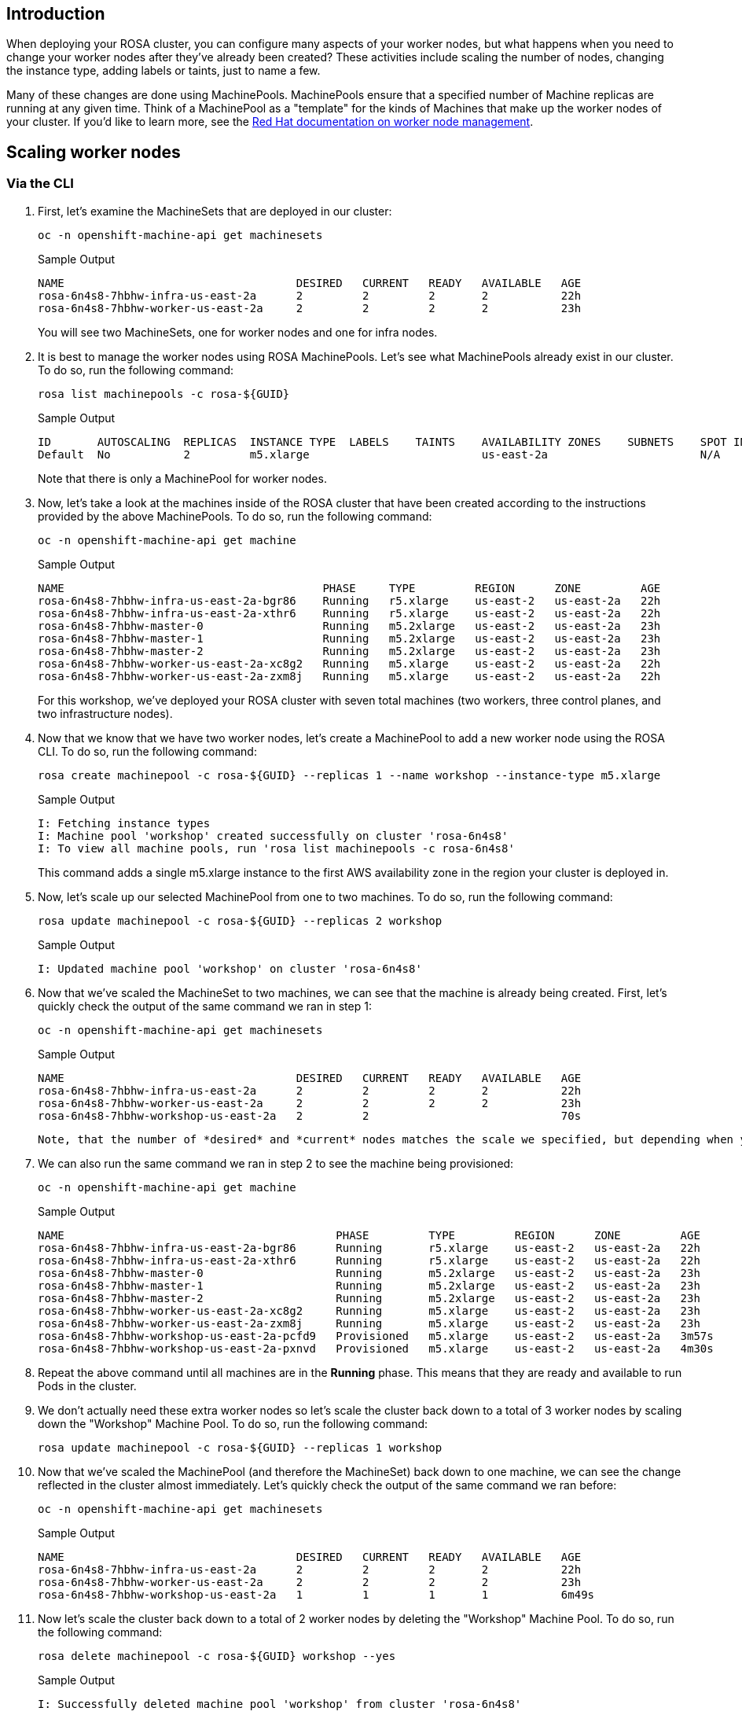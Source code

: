 == Introduction

When deploying your ROSA cluster, you can configure many aspects of your worker nodes, but what happens when you need to change your worker nodes after they've already been created?
These activities include scaling the number of nodes, changing the instance type, adding labels or taints, just to name a few.

Many of these changes are done using MachinePools.
MachinePools ensure that a specified number of Machine replicas are running at any given time.
Think of a MachinePool as a "template" for the kinds of Machines that make up the worker nodes of your cluster.
If you'd like to learn more, see the https://docs.openshift.com/rosa/rosa_cluster_admin/rosa_nodes/rosa-managing-worker-nodes.html[Red Hat documentation on worker node management].

== Scaling worker nodes

=== Via the CLI

. First, let's examine the MachineSets that are deployed in our cluster:
+
[source,sh,role=execute]
----
oc -n openshift-machine-api get machinesets
----
+
.Sample Output
[source,text,options=nowrap]
----
NAME                                   DESIRED   CURRENT   READY   AVAILABLE   AGE
rosa-6n4s8-7hbhw-infra-us-east-2a      2         2         2       2           22h
rosa-6n4s8-7hbhw-worker-us-east-2a     2         2         2       2           23h
----
+
You will see two MachineSets, one for worker nodes and one for infra nodes.

. It is best to manage the worker nodes using ROSA MachinePools. Let's see what MachinePools already exist in our cluster.
To do so, run the following command:
+
[source,sh,role=execute]
----
rosa list machinepools -c rosa-${GUID}
----
+
.Sample Output
[source,text,options=nowrap]
----
ID       AUTOSCALING  REPLICAS  INSTANCE TYPE  LABELS    TAINTS    AVAILABILITY ZONES    SUBNETS    SPOT INSTANCES
Default  No           2         m5.xlarge                          us-east-2a                       N/A
----
+
Note that there is only a MachinePool for worker nodes.

. Now, let's take a look at the machines inside of the ROSA cluster that have been created according to the instructions provided by the above MachinePools.
To do so, run the following command:
+
[source,sh,role=execute]
----
oc -n openshift-machine-api get machine
----
+
.Sample Output
[source,text,options=nowrap]
----
NAME                                       PHASE     TYPE         REGION      ZONE         AGE
rosa-6n4s8-7hbhw-infra-us-east-2a-bgr86    Running   r5.xlarge    us-east-2   us-east-2a   22h
rosa-6n4s8-7hbhw-infra-us-east-2a-xthr6    Running   r5.xlarge    us-east-2   us-east-2a   22h
rosa-6n4s8-7hbhw-master-0                  Running   m5.2xlarge   us-east-2   us-east-2a   23h
rosa-6n4s8-7hbhw-master-1                  Running   m5.2xlarge   us-east-2   us-east-2a   23h
rosa-6n4s8-7hbhw-master-2                  Running   m5.2xlarge   us-east-2   us-east-2a   23h
rosa-6n4s8-7hbhw-worker-us-east-2a-xc8g2   Running   m5.xlarge    us-east-2   us-east-2a   22h
rosa-6n4s8-7hbhw-worker-us-east-2a-zxm8j   Running   m5.xlarge    us-east-2   us-east-2a   22h
----
+
For this workshop, we've deployed your ROSA cluster with seven total machines (two workers, three control planes, and two infrastructure nodes).

. Now that we know that we have two worker nodes, let's create a MachinePool to add a new worker node using the ROSA CLI.
To do so, run the following command:
+
[source,sh,role=execute]
----
rosa create machinepool -c rosa-${GUID} --replicas 1 --name workshop --instance-type m5.xlarge
----
+
.Sample Output
[source,text,options=nowrap]
----
I: Fetching instance types
I: Machine pool 'workshop' created successfully on cluster 'rosa-6n4s8'
I: To view all machine pools, run 'rosa list machinepools -c rosa-6n4s8'
----
+
This command adds a single m5.xlarge instance to the first AWS availability zone in the region your cluster is deployed in.

. Now, let's scale up our selected MachinePool from one to two machines.
To do so, run the following command:
+
[source,sh,role=execute]
----
rosa update machinepool -c rosa-${GUID} --replicas 2 workshop
----
+
.Sample Output
[source,text,options=nowrap]
----
I: Updated machine pool 'workshop' on cluster 'rosa-6n4s8'
----

. Now that we've scaled the MachineSet to two machines, we can see that the machine is already being created.
First, let's quickly check the output of the same command we ran in step 1:
+
[source,sh,role=execute]
----
oc -n openshift-machine-api get machinesets
----
+
.Sample Output
[source,text,options=nowrap]
----
NAME                                   DESIRED   CURRENT   READY   AVAILABLE   AGE
rosa-6n4s8-7hbhw-infra-us-east-2a      2         2         2       2           22h
rosa-6n4s8-7hbhw-worker-us-east-2a     2         2         2       2           23h
rosa-6n4s8-7hbhw-workshop-us-east-2a   2         2                             70s
----

 Note, that the number of *desired* and *current* nodes matches the scale we specified, but depending when you ran this command they may not be available yet.

. We can also run the same command we ran in step 2 to see the machine being provisioned:
+
[source,sh,role=execute]
----
oc -n openshift-machine-api get machine
----
+
.Sample Output
[source,text,options=nowrap]
----
NAME                                         PHASE         TYPE         REGION      ZONE         AGE
rosa-6n4s8-7hbhw-infra-us-east-2a-bgr86      Running       r5.xlarge    us-east-2   us-east-2a   22h
rosa-6n4s8-7hbhw-infra-us-east-2a-xthr6      Running       r5.xlarge    us-east-2   us-east-2a   22h
rosa-6n4s8-7hbhw-master-0                    Running       m5.2xlarge   us-east-2   us-east-2a   23h
rosa-6n4s8-7hbhw-master-1                    Running       m5.2xlarge   us-east-2   us-east-2a   23h
rosa-6n4s8-7hbhw-master-2                    Running       m5.2xlarge   us-east-2   us-east-2a   23h
rosa-6n4s8-7hbhw-worker-us-east-2a-xc8g2     Running       m5.xlarge    us-east-2   us-east-2a   23h
rosa-6n4s8-7hbhw-worker-us-east-2a-zxm8j     Running       m5.xlarge    us-east-2   us-east-2a   23h
rosa-6n4s8-7hbhw-workshop-us-east-2a-pcfd9   Provisioned   m5.xlarge    us-east-2   us-east-2a   3m57s
rosa-6n4s8-7hbhw-workshop-us-east-2a-pxnvd   Provisioned   m5.xlarge    us-east-2   us-east-2a   4m30s
----

. Repeat the above command until all machines are in the *Running* phase. This means that they are ready and available to run Pods in the cluster.

. We don't actually need these extra worker nodes so let's scale the cluster back down to a total of 3 worker nodes by scaling down the "Workshop" Machine Pool.
To do so, run the following command:
+
[source,sh,role=execute]
----
rosa update machinepool -c rosa-${GUID} --replicas 1 workshop
----

. Now that we've scaled the MachinePool (and therefore the MachineSet) back down to one machine, we can see the change reflected in the cluster almost immediately.
Let's quickly check the output of the same command we ran before:
+
[source,sh,role=execute]
----
oc -n openshift-machine-api get machinesets
----
+
.Sample Output
[source,text,options=nowrap]
----
NAME                                   DESIRED   CURRENT   READY   AVAILABLE   AGE
rosa-6n4s8-7hbhw-infra-us-east-2a      2         2         2       2           22h
rosa-6n4s8-7hbhw-worker-us-east-2a     2         2         2       2           23h
rosa-6n4s8-7hbhw-workshop-us-east-2a   1         1         1       1           6m49s
----

. Now let's scale the cluster back down to a total of 2 worker nodes by deleting the "Workshop" Machine Pool.
To do so, run the following command:
+
[source,sh,role=execute]
----
rosa delete machinepool -c rosa-${GUID} workshop --yes
----
+
.Sample Output
[source,text,options=nowrap]
----
I: Successfully deleted machine pool 'workshop' from cluster 'rosa-6n4s8'
----

Congratulations!
You've successfully scaled your cluster up and back down to two worker nodes.

